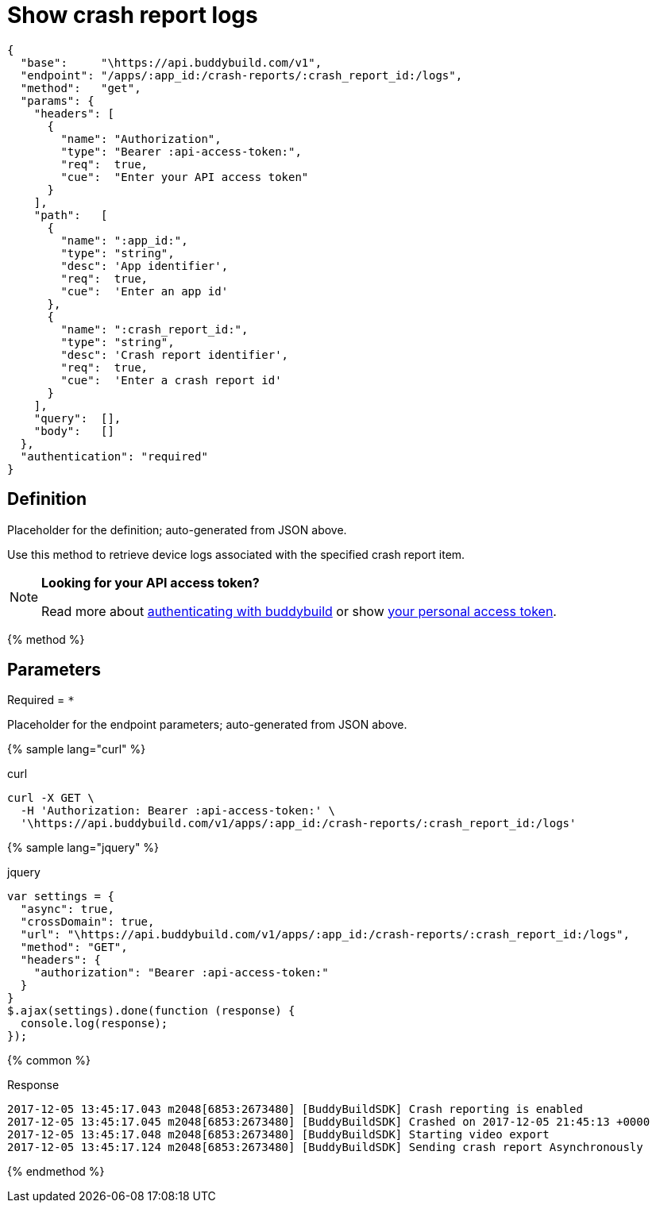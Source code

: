 = Show crash report logs
:linkattrs:

[#endpoint]
----
{
  "base":     "\https://api.buddybuild.com/v1",
  "endpoint": "/apps/:app_id:/crash-reports/:crash_report_id:/logs",
  "method":   "get",
  "params": {
    "headers": [
      {
        "name": "Authorization",
        "type": "Bearer :api-access-token:",
        "req":  true,
        "cue":  "Enter your API access token"
      }
    ],
    "path":   [
      {
        "name": ":app_id:",
        "type": "string",
        "desc": 'App identifier',
        "req":  true,
        "cue":  'Enter an app id'
      },
      {
        "name": ":crash_report_id:",
        "type": "string",
        "desc": 'Crash report identifier',
        "req":  true,
        "cue":  'Enter a crash report id'
      }
    ],
    "query":  [],
    "body":   []
  },
  "authentication": "required"
}
----

== Definition

[.definition.placeholder]
Placeholder for the definition; auto-generated from JSON above.

Use this method to retrieve device logs associated with the
specified crash report item.

[NOTE]
======
**Looking for your API access token?**

Read more about link:../index.adoc#authentication[authenticating with
buddybuild] or show
link:https://dashboard.buddybuild.com/account/access-token[your personal
access token^].
======

{% method %}

== Parameters

Required = [req]`*`

[.parameters.placeholder]
Placeholder for the endpoint parameters; auto-generated from JSON above.

{% sample lang="curl" %}

[role=copyme]
.curl
[source,bash]
curl -X GET \
  -H 'Authorization: Bearer :api-access-token:' \
  '\https://api.buddybuild.com/v1/apps/:app_id:/crash-reports/:crash_report_id:/logs'

{% sample lang="jquery" %}

[role=copyme]
.jquery
[source,js]
----
var settings = {
  "async": true,
  "crossDomain": true,
  "url": "\https://api.buddybuild.com/v1/apps/:app_id:/crash-reports/:crash_report_id:/logs",
  "method": "GET",
  "headers": {
    "authorization": "Bearer :api-access-token:"
  }
}
$.ajax(settings).done(function (response) {
  console.log(response);
});
----

{% common %}

.Response
[source,text]
2017-12-05 13:45:17.043 m2048[6853:2673480] [BuddyBuildSDK] Crash reporting is enabled
2017-12-05 13:45:17.045 m2048[6853:2673480] [BuddyBuildSDK] Crashed on 2017-12-05 21:45:13 +0000
2017-12-05 13:45:17.048 m2048[6853:2673480] [BuddyBuildSDK] Starting video export
2017-12-05 13:45:17.124 m2048[6853:2673480] [BuddyBuildSDK] Sending crash report Asynchronously

{% endmethod %}
